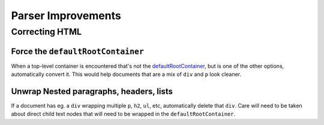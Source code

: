 ###################
Parser Improvements
###################

***************
Correcting HTML
***************

Force the ``defaultRootContainer``
==================================

When a top-level container is encountered
that's not the `defaultRootContainer <https://github.com/wymeditor/wymeditor/blob/master/src/wymeditor/editor/document-structure-manager.js#L25>`_,
but is one of the other options,
automatically convert it.
This would help documents
that are a mix of ``div`` and ``p``
look cleaner.

Unwrap Nested paragraphs, headers, lists
========================================

If a document has eg. a ``div`` wrapping multiple ``p``, ``h2``, ``ul``, etc,
automatically delete that ``div``.
Care will need to be taken about direct child text nodes
that will need to be wrapped
in the ``defaultRootContainer``.


